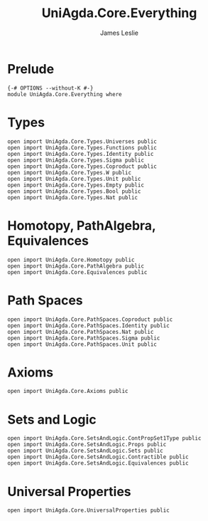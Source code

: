 #+title: UniAgda.Core.Everything
#+author: James Leslie
#+STARTUP: noindent hideblocks latexpreview
* Prelude
#+begin_src agda2
{-# OPTIONS --without-K #-}
module UniAgda.Core.Everything where
#+end_src
* Types
#+begin_src agda2
open import UniAgda.Core.Types.Universes public
open import UniAgda.Core.Types.Functions public
open import UniAgda.Core.Types.Identity public
open import UniAgda.Core.Types.Sigma public
open import UniAgda.Core.Types.Coproduct public
open import UniAgda.Core.Types.W public
open import UniAgda.Core.Types.Unit public
open import UniAgda.Core.Types.Empty public
open import UniAgda.Core.Types.Bool public
open import UniAgda.Core.Types.Nat public
#+end_src

* Homotopy, PathAlgebra, Equivalences 
#+begin_src agda2
open import UniAgda.Core.Homotopy public
open import UniAgda.Core.PathAlgebra public
open import UniAgda.Core.Equivalences public
#+end_src
* Path Spaces
#+begin_src agda2
open import UniAgda.Core.PathSpaces.Coproduct public
open import UniAgda.Core.PathSpaces.Identity public
open import UniAgda.Core.PathSpaces.Nat public
open import UniAgda.Core.PathSpaces.Sigma public
open import UniAgda.Core.PathSpaces.Unit public
#+end_src
* Axioms
#+begin_src agda2
open import UniAgda.Core.Axioms public
#+end_src
* Sets and Logic
#+begin_src agda2
open import UniAgda.Core.SetsAndLogic.ContPropSet1Type public
open import UniAgda.Core.SetsAndLogic.Props public
open import UniAgda.Core.SetsAndLogic.Sets public
open import UniAgda.Core.SetsAndLogic.Contractible public
open import UniAgda.Core.SetsAndLogic.Equivalences public
#+end_src
* Universal Properties
#+begin_src agda2
open import UniAgda.Core.UniversalProperties public
#+end_src
